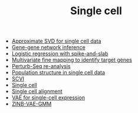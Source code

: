 #+TITLE: Single cell

- [[file:wsvd.org][Approximate SVD for single cell data]]
- [[file:network.org][Gene-gene network inference]]
- [[file:logistic.org][Logistic regression with spike-and-slab]]
- [[file:susie.org][Multivariate fine mapping to identify target genes]]
- [[file:perturb-seq.org][Perturb-Seq re-analysis]]
- [[file:pop-structure.org][Population structure in single cell data]]
- [[file:scvi.org][SCVI]]
- [[file:index.org][Single cell]]
- [[file:alignment.org][Single cell alignment]]
- [[file:vae.org][VAE for single-cell expression]]
- [[file:zinb-vae-gmm.org][ZINB-VAE-GMM]]